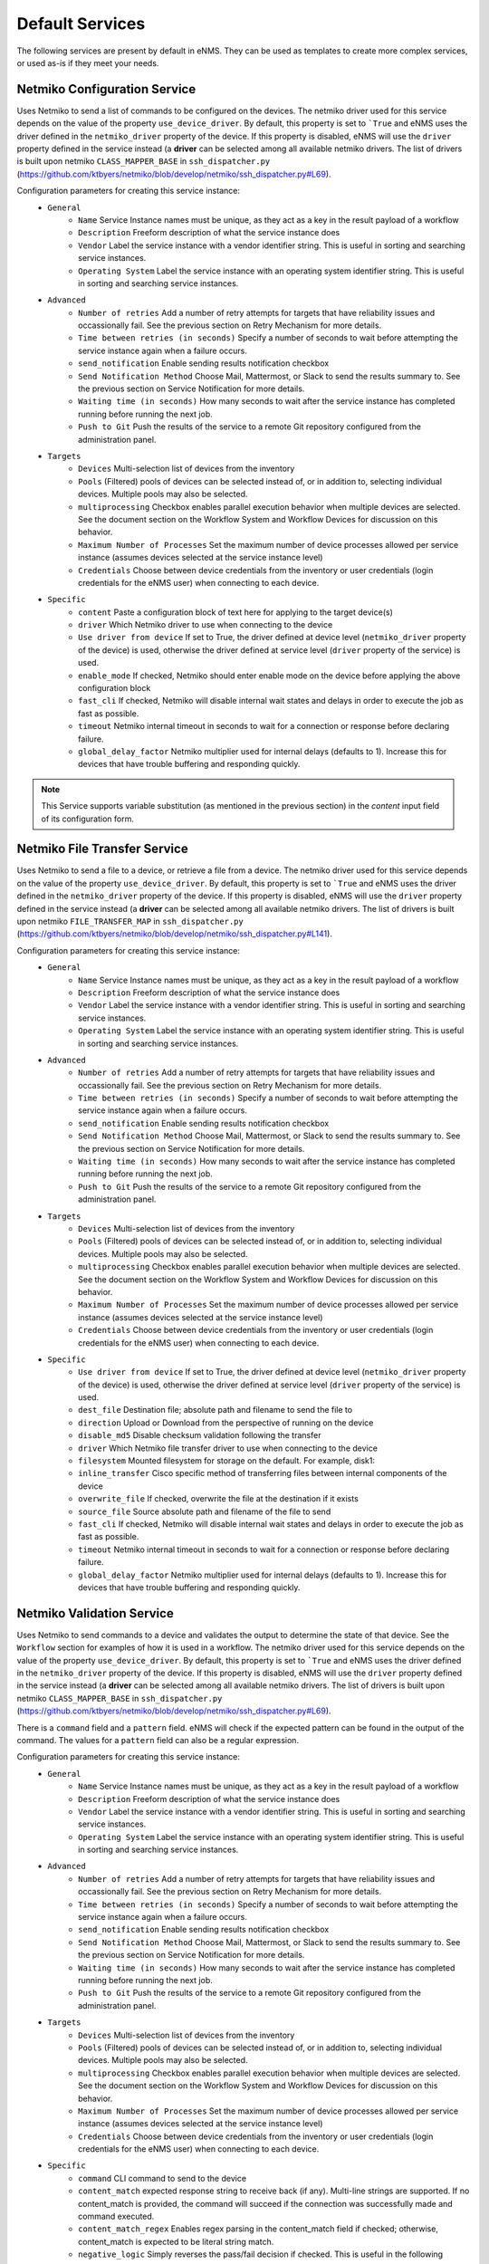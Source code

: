 ================
Default Services
================

The following services are present by default in eNMS.
They can be used as templates to create more complex services, or used as-is if they meet your needs.

Netmiko Configuration Service
-----------------------------

Uses Netmiko to send a list of commands to be configured on the devices.
The netmiko driver used for this service depends on the value of the property ``use_device_driver``.
By default, this property is set to ```True`` and eNMS uses the driver defined in the ``netmiko_driver`` property of the device.
If this property is disabled, eNMS will use the ``driver`` property defined in the service instead (a **driver** can be selected among all available netmiko drivers. The list of drivers is built upon netmiko ``CLASS_MAPPER_BASE`` in ``ssh_dispatcher.py`` (https://github.com/ktbyers/netmiko/blob/develop/netmiko/ssh_dispatcher.py#L69).

.. image:: /_static/services/default_services/netmiko_configuration.png
   :alt: Netmiko Configuration service
   :align: center

Configuration parameters for creating this service instance:
  - ``General``
      - ``Name`` Service Instance names must be unique, as they act as a key in the result payload of a workflow
      - ``Description`` Freeform description of what the service instance does
      - ``Vendor`` Label the service instance with a vendor identifier string. This is useful in sorting and searching service instances.
      - ``Operating System`` Label the service instance with an operating system identifier string. This is useful in sorting and searching service instances.
  - ``Advanced``
      - ``Number of retries`` Add a number of retry attempts for targets that have reliability issues and occassionally fail. See the previous section on Retry Mechanism for more details.
      - ``Time between retries (in seconds)`` Specify a number of seconds to wait before attempting the service instance again when a failure occurs.
      - ``send_notification`` Enable sending results notification checkbox
      - ``Send Notification Method`` Choose Mail, Mattermost, or Slack to send the results summary to. See the previous section on Service Notification for more details.
      - ``Waiting time (in seconds)`` How many seconds to wait after the service instance has completed running before running the next job.
      - ``Push to Git`` Push the results of the service to a remote Git repository configured from the administration panel.
  - ``Targets``
      - ``Devices`` Multi-selection list of devices from the inventory
      - ``Pools`` (Filtered) pools of devices can be selected instead of, or in addition to, selecting individual devices. Multiple pools may also be selected.
      - ``multiprocessing`` Checkbox enables parallel execution behavior when multiple devices are selected. See the document section on the Workflow System and Workflow Devices for discussion on this behavior.
      - ``Maximum Number of Processes`` Set the maximum number of device processes allowed per service instance (assumes devices selected at the service instance level)
      - ``Credentials`` Choose between device credentials from the inventory or user credentials (login credentials for the eNMS user) when connecting to each device.
  - ``Specific``
      - ``content`` Paste a configuration block of text here for applying to the target device(s)
      - ``driver`` Which Netmiko driver to use when connecting to the device
      - ``Use driver from device`` If set to True, the driver defined at device level (``netmiko_driver`` property of the device) is used, otherwise the driver defined at service level (``driver`` property of the service) is used.
      - ``enable_mode`` If checked, Netmiko should enter enable mode on the device before applying the above configuration block
      - ``fast_cli`` If checked, Netmiko will disable internal wait states and delays in order to execute the job as fast as possible.
      - ``timeout`` Netmiko internal timeout in seconds to wait for a connection or response before declaring failure.
      - ``global_delay_factor`` Netmiko multiplier used for internal delays (defaults to 1). Increase this for devices that have trouble buffering and responding quickly.

.. note:: This Service supports variable substitution (as mentioned in the previous section) in the `content` input field of its configuration form.

Netmiko File Transfer Service
-----------------------------

Uses Netmiko to send a file to a device, or retrieve a file from a device.
The netmiko driver used for this service depends on the value of the property ``use_device_driver``.
By default, this property is set to ```True`` and eNMS uses the driver defined in the ``netmiko_driver`` property of the device.
If this property is disabled, eNMS will use the ``driver`` property defined in the service instead (a **driver** can be selected among all available netmiko drivers. The list of drivers is built upon netmiko ``FILE_TRANSFER_MAP`` in ``ssh_dispatcher.py`` (https://github.com/ktbyers/netmiko/blob/develop/netmiko/ssh_dispatcher.py#L141).

.. image:: /_static/services/default_services/netmiko_file_transfer.png
   :alt: Netmiko File Transfer service
   :align: center

Configuration parameters for creating this service instance:
  - ``General``
      - ``Name`` Service Instance names must be unique, as they act as a key in the result payload of a workflow
      - ``Description`` Freeform description of what the service instance does
      - ``Vendor`` Label the service instance with a vendor identifier string. This is useful in sorting and searching service instances.
      - ``Operating System`` Label the service instance with an operating system identifier string. This is useful in sorting and searching service instances.
  - ``Advanced``
      - ``Number of retries`` Add a number of retry attempts for targets that have reliability issues and occassionally fail. See the previous section on Retry Mechanism for more details.
      - ``Time between retries (in seconds)`` Specify a number of seconds to wait before attempting the service instance again when a failure occurs.
      - ``send_notification`` Enable sending results notification checkbox
      - ``Send Notification Method`` Choose Mail, Mattermost, or Slack to send the results summary to. See the previous section on Service Notification for more details.
      - ``Waiting time (in seconds)`` How many seconds to wait after the service instance has completed running before running the next job.
      - ``Push to Git`` Push the results of the service to a remote Git repository configured from the administration panel.
  - ``Targets``
      - ``Devices`` Multi-selection list of devices from the inventory
      - ``Pools`` (Filtered) pools of devices can be selected instead of, or in addition to, selecting individual devices. Multiple pools may also be selected.
      - ``multiprocessing`` Checkbox enables parallel execution behavior when multiple devices are selected. See the document section on the Workflow System and Workflow Devices for discussion on this behavior.
      - ``Maximum Number of Processes`` Set the maximum number of device processes allowed per service instance (assumes devices selected at the service instance level)
      - ``Credentials`` Choose between device credentials from the inventory or user credentials (login credentials for the eNMS user) when connecting to each device.
  - ``Specific``
      - ``Use driver from device`` If set to True, the driver defined at device level (``netmiko_driver`` property of the device) is used, otherwise the driver defined at service level (``driver`` property of the service) is used.
      - ``dest_file`` Destination file; absolute path and filename to send the file to
      - ``direction`` Upload or Download from the perspective of running on the device
      - ``disable_md5`` Disable checksum validation following the transfer
      - ``driver`` Which Netmiko file transfer driver to use when connecting to the device
      - ``filesystem`` Mounted filesystem for storage on the default. For example, disk1:
      - ``inline_transfer`` Cisco specific method of transferring files between internal components of the device
      - ``overwrite_file`` If checked, overwrite the file at the destination if it exists
      - ``source_file`` Source absolute path and filename of the file to send
      - ``fast_cli`` If checked, Netmiko will disable internal wait states and delays in order to execute the job as fast as possible.
      - ``timeout`` Netmiko internal timeout in seconds to wait for a connection or response before declaring failure.
      - ``global_delay_factor`` Netmiko multiplier used for internal delays (defaults to 1). Increase this for devices that have trouble buffering and responding quickly.

Netmiko Validation Service
--------------------------

Uses Netmiko to send commands to a device and validates the output to determine the state of that device. See the ``Workflow`` section for examples of how it is used in a workflow.
The netmiko driver used for this service depends on the value of the property ``use_device_driver``.
By default, this property is set to ```True`` and eNMS uses the driver defined in the ``netmiko_driver`` property of the device.
If this property is disabled, eNMS will use the ``driver`` property defined in the service instead (a **driver** can be selected among all available netmiko drivers. The list of drivers is built upon netmiko ``CLASS_MAPPER_BASE`` in ``ssh_dispatcher.py`` (https://github.com/ktbyers/netmiko/blob/develop/netmiko/ssh_dispatcher.py#L69).

There is a ``command`` field and a ``pattern`` field. eNMS will check if the expected pattern can be found in the output of the command. The values for a ``pattern`` field can also be a regular expression.

.. image:: /_static/services/default_services/netmiko_validation.png
   :alt: Netmiko validation service
   :align: center

Configuration parameters for creating this service instance:
  - ``General``
      - ``Name`` Service Instance names must be unique, as they act as a key in the result payload of a workflow
      - ``Description`` Freeform description of what the service instance does
      - ``Vendor`` Label the service instance with a vendor identifier string. This is useful in sorting and searching service instances.
      - ``Operating System`` Label the service instance with an operating system identifier string. This is useful in sorting and searching service instances.
  - ``Advanced``
      - ``Number of retries`` Add a number of retry attempts for targets that have reliability issues and occassionally fail. See the previous section on Retry Mechanism for more details.
      - ``Time between retries (in seconds)`` Specify a number of seconds to wait before attempting the service instance again when a failure occurs.
      - ``send_notification`` Enable sending results notification checkbox
      - ``Send Notification Method`` Choose Mail, Mattermost, or Slack to send the results summary to. See the previous section on Service Notification for more details.
      - ``Waiting time (in seconds)`` How many seconds to wait after the service instance has completed running before running the next job.
      - ``Push to Git`` Push the results of the service to a remote Git repository configured from the administration panel.
  - ``Targets``
      - ``Devices`` Multi-selection list of devices from the inventory
      - ``Pools`` (Filtered) pools of devices can be selected instead of, or in addition to, selecting individual devices. Multiple pools may also be selected.
      - ``multiprocessing`` Checkbox enables parallel execution behavior when multiple devices are selected. See the document section on the Workflow System and Workflow Devices for discussion on this behavior.
      - ``Maximum Number of Processes`` Set the maximum number of device processes allowed per service instance (assumes devices selected at the service instance level)
      - ``Credentials`` Choose between device credentials from the inventory or user credentials (login credentials for the eNMS user) when connecting to each device.
  - ``Specific``
      - ``command`` CLI command to send to the device
      - ``content_match`` expected response string to receive back (if any). Multi-line strings are supported. If no content_match is provided, the command will succeed if the connection was successfully made and command executed.
      - ``content_match_regex`` Enables regex parsing in the content_match field if checked; otherwise, content_match is expected to be literal string match.
      - ``negative_logic`` Simply reverses the pass/fail decision if checked. This is useful in the following situations:  Run a netmiko command to check active alarm status. If a specific alarm of interest is active (thus producing success on content match), negative logic will cause it to fail. Then with retries configured, keep checking the alarm status until the alarm clears (and negative logic produces a success result).
      - ``delete_spaces_before_matching`` Removes white spaces in the result and content_match strings to increase the likelihood of getting a match. This is particularly helpful for multi-line content matches.
      - ``Use driver from device`` If set to True, the driver defined at device level (``netmiko_driver`` property of the device) is used, otherwise the driver defined at service level (``driver`` property of the service) is used.
      - ``driver`` Which Netmiko file transfer driver to use when connecting to the device
      - ``fast_cli`` If checked, Netmiko will disable internal wait states and delays in order to execute the job as fast as possible.
      - ``timeout`` Netmiko internal timeout in seconds to wait for a connection or response before declaring failure.
      - ``global_delay_factor`` Netmiko multiplier used for internal delays (defaults to 1). Increase this for devices that have trouble buffering and responding quickly.

.. note:: This Service supports variable substitution (as mentioned in the previous section) in the `command` input field of its configuration form.

Napalm Configuration service
----------------------------

Uses Napalm to configure a device.
The napalm driver used for this service depends on the value of the property ``use_device_driver``.
By default, this property is set to ```True`` and eNMS uses the driver defined in the ``napalm_driver`` property of the device.
If this property is disabled, eNMS will use the ``driver`` property defined in the service instead (a **driver** can be selected among all available napalm drivers. The list of drivers is built upon napalm ``SUPPORTED DRIVERS`` (https://github.com/napalm-automation/napalm/blob/develop/napalm/_SUPPORTED_DRIVERS.py).

.. image:: /_static/services/default_services/napalm_configuration.png
   :alt: Napalm configuration service
   :align: center

Configuration parameters for creating this service instance:
  - ``General``
      - ``Name`` Service Instance names must be unique, as they act as a key in the result payload of a workflow
      - ``Description`` Freeform description of what the service instance does
      - ``Vendor`` Label the service instance with a vendor identifier string. This is useful in sorting and searching service instances.
      - ``Operating System`` Label the service instance with an operating system identifier string. This is useful in sorting and searching service instances.
  - ``Advanced``
      - ``Number of retries`` Add a number of retry attempts for targets that have reliability issues and occassionally fail. See the previous section on Retry Mechanism for more details.
      - ``Time between retries (in seconds)`` Specify a number of seconds to wait before attempting the service instance again when a failure occurs
      - ``send_notification`` Enable sending results notification checkbox
      - ``Send Notification Method`` Choose Mail, Mattermost, or Slack to send the results summary to. See the previous section on Service Notification for more details.
      - ``Waiting time (in seconds)`` How many seconds to wait after the service instance has completed running before running the next job
      - ``Push to Git`` Push the results of the service to a remote Git repository configured from the administration panel.
  - ``Targets``
      - ``Devices`` Multi-selection list of devices from the inventory
      - ``Pools`` (Filtered) pools of devices can be selected instead of, or in addition to, selecting individual devices. Multiple pools may also be selected.
      - ``multiprocessing`` Checkbox enables parallel execution behavior when multiple devices are selected. See the document section on the Workflow System and Workflow Devices for discussion on this behavior.
      - ``Maximum Number of Processes`` Set the maximum number of device processes allowed per service instance (assumes devices selected at the service instance level)
      - ``Credentials`` Choose between device credentials from the inventory or user credentials (login credentials for the eNMS user) when connecting to each device
  - ``Specific``
      - ``action`` There are two types of operations:
          - ``load merge``: add the service configuration to the existing configuration of the target
          - ``load replace``: replace the configuration of the target with the service configuration
      - ``content`` Paste a configuration block of text here for applying to the target device(s)
      - ``Use driver from device`` If set to True, the driver defined at device level (``napalm_driver`` property of the device) is used, otherwise the driver defined at service level (``driver`` property of the service) is used.
      - ``driver`` Which Netmiko driver to use when connecting to the device
      - ``optional_args`` Napalm supports a number of optional arguments that are documented here: (https://napalm.readthedocs.io/en/latest/support/index.html#optional-arguments)

.. note:: This Service supports variable substitution (as mentioned in the previous section) in the `content` input field of its configuration form.

Napalm Rollback Service
-----------------------

Use Napalm to rollback a configuration.
The napalm driver used for this service depends on the value of the property ``use_device_driver``.
By default, this property is set to ```True`` and eNMS uses the driver defined in the ``napalm_driver`` property of the device.
If this property is disabled, eNMS will use the ``driver`` property defined in the service instead (a **driver** can be selected among all available napalm drivers. The list of drivers is built upon napalm ``SUPPORTED DRIVERS`` (https://github.com/napalm-automation/napalm/blob/develop/napalm/_SUPPORTED_DRIVERS.py).

.. image:: /_static/services/default_services/napalm_rollback.png
   :alt: Napalm Rollback service
   :align: center

Configuration parameters for creating this service instance:
  - ``General``
      - ``Name`` Service Instance names must be unique, as they act as a key in the result payload of a workflow
      - ``Description`` Freeform description of what the service instance does
      - ``Vendor`` Label the service instance with a vendor identifier string. This is useful in sorting and searching service instances.
      - ``Operating System`` Label the service instance with an operating system identifier string. This is useful in sorting and searching service instances.
  - ``Advanced``
      - ``Number of retries`` Add a number of retry attempts for targets that have reliability issues and occassionally fail. See the previous section on Retry Mechanism for more details.
      - ``Time between retries (in seconds)`` Specify a number of seconds to wait before attempting the service instance again when a failure occurs
      - ``send_notification`` Enable sending results notification checkbox
      - ``Send Notification Method`` Choose Mail, Mattermost, or Slack to send the results summary to. See the previous section on Service Notification for more details.
      - ``Waiting time (in seconds)`` How many seconds to wait after the service instance has completed running before running the next job
      - ``Push to Git`` Push the results of the service to a remote Git repository configured from the administration panel.
  - ``Targets``
      - ``Devices`` Multi-selection list of devices from the inventory
      - ``Pools`` (Filtered) pools of devices can be selected instead of, or in addition to, selecting individual devices. Multiple pools may also be selected.
      - ``multiprocessing`` Checkbox enables parallel execution behavior when multiple devices are selected. See the document section on the Workflow System and Workflow Devices for discussion on this behavior.
      - ``Maximum Number of Processes`` Set the maximum number of device processes allowed per service instance (assumes devices selected at the service instance level)
      - ``Credentials`` Choose between device credentials from the inventory or user credentials (login credentials for the eNMS user) when connecting to each device
  - ``Specific``
      - ``Use driver from device`` If set to True, the driver defined at device level (``napalm_driver`` property of the device) is used, otherwise the driver defined at service level (``driver`` property of the service) is used.
      - ``driver`` Which Netmiko driver to use when connecting to the device
      - ``optional_args`` Napalm supports a number of optional arguments that are documented here: (https://napalm.readthedocs.io/en/latest/support/index.html#optional-arguments)

Napalm getters service
----------------------

Uses Napalm to retrieve a list of getters whose output is displayed in the logs. The output can be validated with a command / pattern mechanism like the ``Netmiko Validation Service``.
Uses Napalm to configure a device.
The napalm driver used for this service depends on the value of the property ``use_device_driver``.
By default, this property is set to ```True`` and eNMS uses the driver defined in the ``napalm_driver`` property of the device.
If this property is disabled, eNMS will use the ``driver`` property defined in the service instead (a **driver** can be selected among all available napalm drivers. The list of drivers is built upon napalm ``SUPPORTED DRIVERS`` (https://github.com/napalm-automation/napalm/blob/develop/napalm/_SUPPORTED_DRIVERS.py).

.. image:: /_static/services/default_services/napalm_getters.png
   :alt: Napalm Getters service
   :align: center

Configuration parameters for creating this service instance:
  - ``General``
      - ``Name`` Service Instance names must be unique, as they act as a key in the result payload of a workflow
      - ``Description`` Freeform description of what the service instance does
      - ``Vendor`` Label the service instance with a vendor identifier string. This is useful in sorting and searching service instances.
      - ``Operating System`` Label the service instance with an operating system identifier string. This is useful in sorting and searching service instances.
  - ``Advanced``
      - ``Number of retries`` Add a number of retry attempts for targets that have reliability issues and occassionally fail. See the previous section on Retry Mechanism for more details.
      - ``Time between retries (in seconds)`` Specify a number of seconds to wait before attempting the service instance again when a failure occurs.
      - ``send_notification`` Enable sending results notification checkbox
      - ``Send Notification Method`` Choose Mail, Mattermost, or Slack to send the results summary to. See the previous section on Service Notification for more details.
      - ``Waiting time (in seconds)`` How many seconds to wait after the service instance has completed running before running the next job.
      - ``Push to Git`` Push the results of the service to a remote Git repository configured from the administration panel.
  - ``Targets``
      - ``Devices`` Multi-selection list of devices from the inventory
      - ``Pools`` (Filtered) pools of devices can be selected instead of, or in addition to, selecting individual devices. Multiple pools may also be selected.
      - ``multiprocessing`` Checkbox enables parallel execution behavior when multiple devices are selected. See the document section on the Workflow System and Workflow Devices for discussion on this behavior.
      - ``Maximum Number of Processes`` Set the maximum number of device processes allowed per service instance (assumes devices selected at the service instance level)
      - ``Credentials`` Choose between device credentials from the inventory or user credentials (login credentials for the eNMS user) when connecting to each device.
  - ``Specific``
      - ``Validation Method``: ``Text match``, ``Dictionnary Equality`` or ``Dictionnary Inclusion``. Text match means that the results is converted into a string, and eNMS can check (via ``content_match`` / ``content_match_regex``) whether there is a match or not. Dictionnary Equality / Inclusion means that eNMS will check the results against a dictionnary specified by the user (via ``Dictionnary match`` property).
      - ``Dictionnary Match``: dictionnary against which the results must be checked (in case ``Validation Method`` is set to either ``Dictionnary Equality`` or ``Dictionnary Inclusion``.
      - ``content_match`` expected response string to receive back (if any). Multi-line strings are supported. If no content_match is provided, the command will succeed if the connection was successfully made and command executed.
      - ``content_match_regex`` Enables regex parsing in the content_match field if checked; otherwise, content_match is expected to be literal string match.
      - ``negative_logic`` Simply reverses the pass/fail decision if checked. This is useful in the following situations:  Run a netmiko command to check active alarm status. If a specific alarm of interest is active (thus producing success on content match), negative logic will cause it to fail. Then with retries configured, keep checking the alarm status until the alarm clears (and negative logic produces a success result).
      - ``delete_spaces_before_matching`` Removes white spaces in the result and content_match strings to increase the likelihood of getting a match. This is particularly helpful for multi-line content matches.
      - ``Use driver from device`` If set to True, the driver defined at device level (``napalm_driver`` property of the device) is used, otherwise the driver defined at service level (``driver`` property of the service) is used.
      - ``driver`` Which Netmiko file transfer driver to use when connecting to the device
      - ``getters`` Napalm getters (standard retrieval APIs) are documented here: (https://napalm.readthedocs.io/en/latest/support/index.html#getters-support-matrix)
      - ``optional_args`` Napalm supports a number of optional arguments that are documented here: (https://napalm.readthedocs.io/en/latest/support/index.html#optional-arguments)

.. note:: This Service supports variable substitution (as mentioned in the previous section) in the `content_match` input field of its configuration form.

Ansible Playbook Service
------------------------

An ``Ansible Playbook`` service sends an ansible playbook to the devices.
The output can be validated with a command / pattern mechanism, like the ``Netmiko Validation Service``.
An option allows inventory devices to be selected, such that the Ansible Playbook is run on each device in the selection. Another option allows device properties from the inventory to be passed to the ansible playbook as a dictionary.

.. image:: /_static/services/default_services/ansible_playbook.png
   :alt: Ansible Playbook service
   :align: center

Configuration parameters for creating this service instance:
  - ``General``
      - ``Name`` Service Instance names must be unique, as they act as a key in the result payload of a workflow
      - ``Description`` Freeform description of what the service instance does
      - ``Vendor`` Label the service instance with a vendor identifier string. This is useful in sorting and searching service instances.
      - ``Operating System`` Label the service instance with an operating system identifier string. This is useful in sorting and searching service instances.
  - ``Advanced``
      - ``Number of retries`` Add a number of retry attempts for targets that have reliability issues and occassionally fail. See the previous section on Retry Mechanism for more details.
      - ``Time between retries (in seconds)`` Specify a number of seconds to wait before attempting the service instance again when a failure occurs.
      - ``send_notification`` Enable sending results notification checkbox
      - ``Send Notification Method`` Choose Mail, Mattermost, or Slack to send the results summary to. See the previous section on Service Notification for more details.
      - ``Waiting time (in seconds)`` How many seconds to wait after the service instance has completed running before running the next job.
      - ``Push to Git`` Push the results of the service to a remote Git repository configured from the administration panel.
  - ``Targets``
      - ``Devices`` Multi-selection list of devices from the inventory
      - ``Pools`` (Filtered) pools of devices can be selected instead of, or in addition to, selecting individual devices. Multiple pools may also be selected.
      - ``multiprocessing`` Checkbox enables parallel execution behavior when multiple devices are selected. See the document section on the Workflow System and Workflow Devices for discussion on this behavior.
      - ``Maximum Number of Processes`` Set the maximum number of device processes allowed per service instance (assumes devices selected at the service instance level)
      - ``Credentials`` Choose between device credentials from the inventory or user credentials (login credentials for the eNMS user) when connecting to each device.
  - ``Specific``
      - ``Validation Method``: ``Text match``, ``Dictionnary Equality`` or ``Dictionnary Inclusion``. Text match means that the results is converted into a string, and eNMS can check (via ``content_match`` / ``content_match_regex``) whether there is a match or not. Dictionnary Equality / Inclusion means that eNMS will check the results against a dictionnary specified by the user (via ``Dictionnary match`` property).
      - ``Dictionnary Match``: dictionnary against which the results must be checked (in case ``Validation Method`` is set to either ``Dictionnary Equality`` or ``Dictionnary Inclusion``.
      - ``playbook_path`` path and filename to the Ansible Playbook. For example, if the playbooks subdirectory is located inside the eNMS project directory:  playbooks/juniper_get_facts.yml
      - ``arguments`` ansible-playbook command line options, which are documented here: (https://docs.ansible.com/ansible/latest/cli/ansible-playbook.html)
      - ``content_match`` expected response string to receive back (if any). Multi-line strings are supported. If no content_match is provided, the command will succeed if the connection was successfully made and command executed.
      - ``content_match_regex`` Enables regex parsing in the content_match field if checked; otherwise, content_match is expected to be literal string match.
      - ``negative_logic`` Simply reverses the pass/fail decision if checked. This is useful in the following situations:  Run a netmiko command to check active alarm status. If a specific alarm of interest is active (thus producing success on content match), negative logic will cause it to fail. Then with retries configured, keep checking the alarm status until the alarm clears (and negative logic produces a success result).
      - ``delete_spaces_before_matching`` Removes white spaces in the result and content_match strings to increase the likelihood of getting a match. This is particularly helpful for multi-line content matches.
      - ``options`` Additional --extra-vars to be passed to the playbook using the syntax {'key1':value1, 'key2': value2}.  All inventory properties are automatically passed to the playbook using --extra-vars (if pass_device_properties is selected below). These options are appended.
      - ``pass_device_properties`` Pass inventory properties using --extra-vars to the playbook if checked (along with the options dictionary provided above).
      - ``has_targets`` If checked, indicates that the selected inventory devices should be passed to the playbook as its inventory using -i. Alternatively, if not checked, the ansible playbook can reference its own inventory internally using host: inventory_group and by providing an alternative inventory

.. note:: This Service supports variable substitution (as mentioned in the previous section) in the `playbook_path` and `content_match` input fields of its configuration form.

ReST Call Service
-----------------

Send a ReST call (GET, POST, PUT or DELETE) to a URL with optional payload.
The output can be validated with a command / pattern mechanism, like the ``Netmiko Validation Service``.

.. image:: /_static/services/default_services/rest_call.png
   :alt: ReST Call service
   :align: center

Configuration parameters for creating this service instance:
  - ``General``
      - ``Name`` Service Instance names must be unique, as they act as a key in the result payload of a workflow
      - ``Description`` Freeform description of what the service instance does
      - ``Vendor`` Label the service instance with a vendor identifier string. This is useful in sorting and searching service instances.
      - ``Operating System`` Label the service instance with an operating system identifier string. This is useful in sorting and searching service instances.
  - ``Advanced``
      - ``Number of retries`` Add a number of retry attempts for targets that have reliability issues and occassionally fail. See the previous section on Retry Mechanism for more details.
      - ``Time between retries (in seconds)`` Specify a number of seconds to wait before attempting the service instance again when a failure occurs.
      - ``send_notification`` Enable sending results notification checkbox
      - ``Send Notification Method`` Choose Mail, Mattermost, or Slack to send the results summary to. See the previous section on Service Notification for more details.
      - ``Waiting time (in seconds)`` How many seconds to wait after the service instance has completed running before running the next job.
      - ``Push to Git`` Push the results of the service to a remote Git repository configured from the administration panel.
  - ``Targets``
      - ``Devices`` Multi-selection list of devices from the inventory
      - ``Pools`` (Filtered) pools of devices can be selected instead of, or in addition to, selecting individual devices. Multiple pools may also be selected.
      - ``multiprocessing`` Checkbox enables parallel execution behavior when multiple devices are selected. See the document section on the Workflow System and Workflow Devices for discussion on this behavior.
      - ``Maximum Number of Processes`` Set the maximum number of device processes allowed per service instance (assumes devices selected at the service instance level)
      - ``Credentials`` Choose between device credentials from the inventory or user credentials (login credentials for the eNMS user) when connecting to each device.
  - ``Specific``
      - ``has_targets`` If checked, indicates that the selected inventory devices will be made available for variable substitution in the URL and payload fields. For example, URL could be: /rest/get/{{device.ip_address}}
      - ``call_type`` ReST type operation to be performed: GET, POST, PUT, DELETE
      - ``url`` URL to make the ReST connection to
      - ``payload`` The data to be sent in POST Or PUT operation
      - ``params`` Additional parameters to pass in the request. From the requests library, params can be a dictionary, list of tuples or bytes that are sent in the body of the request.
      - ``headers`` Dictionary of HTTP Header information to send with the request, such as the type of data to be passed. For example, {"accept":"application/json","content-type":"application/json"}
      - ``timeout`` Requests library timeout, which is the Float value in seconds to wait for the server to send data before giving up
      - ``content_match`` expected response string to receive back (if any). Multi-line strings are supported. If no content_match is provided, the command will succeed if the connection was successfully made and command executed.
      - ``content_match_regex`` Enables regex parsing in the content_match field if checked; otherwise, content_match is expected to be literal string match.
      - ``negative_logic`` Simply reverses the pass/fail decision if checked. This is useful in the following situations:  Run a netmiko command to check active alarm status. If a specific alarm of interest is active (thus producing success on content match), negative logic will cause it to fail. Then with retries configured, keep checking the alarm status until the alarm clears (and negative logic produces a success result).
      - ``delete_spaces_before_matching`` Removes white spaces in the result and content_match strings to increase the likelihood of getting a match. This is particularly helpful for multi-line content matches.
      - ``username`` Username to use for authenticating with the ReST server
      - ``password`` Password to use for authenticating with the ReST server

.. note:: This Service supports variable substitution (as mentioned in the previous section) in the `url` and `content_match` input fields of its configuration form.

Update Inventory Service
------------------------

Update the properties of one or several devices in eNMS inventory.
This service takes a dictionary as input: all key/value pairs of that dictionary are used to update properties in the inventory.
Example: if you create a workflow to perform the upgrade of a device, you might want to change the value of the ``operating_system`` property in eNMS to keep the inventory up-to-date.

.. image:: /_static/services/default_services/update_inventory.png
   :alt: Update Inventory service
   :align: center

Configuration parameters for creating this service instance:
  - ``General``
      - ``Name`` Service Instance names must be unique, as they act as a key in the result payload of a workflow
      - ``Description`` Freeform description of what the service instance does
      - ``Vendor`` Label the service instance with a vendor identifier string. This is useful in sorting and searching service instances.
      - ``Operating System`` Label the service instance with an operating system identifier string. This is useful in sorting and searching service instances.
  - ``Advanced``
      - ``Number of retries`` Add a number of retry attempts for targets that have reliability issues and occassionally fail. See the previous section on Retry Mechanism for more details.
      - ``Time between retries (in seconds)`` Specify a number of seconds to wait before attempting the service instance again when a failure occurs.
      - ``send_notification`` Enable sending results notification checkbox
      - ``Send Notification Method`` Choose Mail, Mattermost, or Slack to send the results summary to. See the previous section on Service Notification for more details.
      - ``Waiting time (in seconds)`` How many seconds to wait after the service instance has completed running before running the next job.
      - ``Push to Git`` Push the results of the service to a remote Git repository configured from the administration panel.
  - ``Targets``
      - ``Devices`` Multi-selection list of devices from the inventory
      - ``Pools`` (Filtered) pools of devices can be selected instead of, or in addition to, selecting individual devices. Multiple pools may also be selected.
      - ``multiprocessing`` Checkbox enables parallel execution behavior when multiple devices are selected. See the document section on the Workflow System and Workflow Devices for discussion on this behavior.
      - ``Maximum Number of Processes`` Set the maximum number of device processes allowed per service instance (assumes devices selected at the service instance level)
      - ``Credentials`` Choose between device credentials from the inventory or user credentials (login credentials for the eNMS user) when connecting to each device.
  - ``Specific``
      - ``update_dictionary`` Dictionary of properties to be updated. For example, the dictionary to update the "Model" and operating_system property of all target devices: ``{"model":"ao", "operating_system":"13.4.2"}``.

Generic File Transfer Service
-----------------------------

Transfer a single file to/from the eNMS server to the device using either SFTP or SCP.

.. image:: /_static/services/default_services/generic_file_transfer.png
   :alt: Generic File Transfer service
   :align: center

Configuration parameters for creating this service instance:
  - ``General``
      - ``Name`` Service Instance names must be unique, as they act as a key in the result payload of a workflow
      - ``Description`` Freeform description of what the service instance does
      - ``Vendor`` Label the service instance with a vendor identifier string. This is useful in sorting and searching service instances.
      - ``Operating System`` Label the service instance with an operating system identifier string. This is useful in sorting and searching service instances.
  - ``Advanced``
      - ``Number of retries`` Add a number of retry attempts for targets that have reliability issues and occassionally fail. See the previous section on Retry Mechanism for more details.
      - ``Time between retries (in seconds)`` Specify a number of seconds to wait before attempting the service instance again when a failure occurs.
      - ``send_notification`` Enable sending results notification checkbox
      - ``Send Notification Method`` Choose Mail, Mattermost, or Slack to send the results summary to. See the previous section on Service Notification for more details.
      - ``Waiting time (in seconds)`` How many seconds to wait after the service instance has completed running before running the next job.
      - ``Push to Git`` Push the results of the service to a remote Git repository configured from the administration panel.
  - ``Targets``
      - ``Devices`` Multi-selection list of devices from the inventory
      - ``Pools`` (Filtered) pools of devices can be selected instead of, or in addition to, selecting individual devices. Multiple pools may also be selected.
      - ``multiprocessing`` Checkbox enables parallel execution behavior when multiple devices are selected. See the document section on the Workflow System and Workflow Devices for discussion on this behavior.
      - ``Maximum Number of Processes`` Set the maximum number of device processes allowed per service instance (assumes devices selected at the service instance level)
      - ``Credentials`` Choose between device credentials from the inventory or user credentials (login credentials for the eNMS user) when connecting to each device.
  - ``Specific``
      - ``direction`` Get or Put the file from/to the target device's filesystem
      - ``protocol`` Use SCP or SFTP to perform the transfer
      - ``source_file`` For Get, source file is the path-plus-filename on the device to retrieve to the eNMS server. For Put, source file is the path-plus-filename on the eNMS server to send to the device.
      - ``destination_file`` For Get, destination file is the path-plus-filename on the eNMS server to store the file to. For Put, destination file is the path-plus-filename on the device to store the file to.
      - ``missing_host_key_policy`` If checked, auto-add the host key policy on the ssh connection
      - ``load_known_host_keys`` If checked, load host keys on the eNMS server before attempting the connection
      - ``look_for_keys`` Flag that is passed to the paramiko ssh connection to indicate if the library should look for host keys or ignore.
